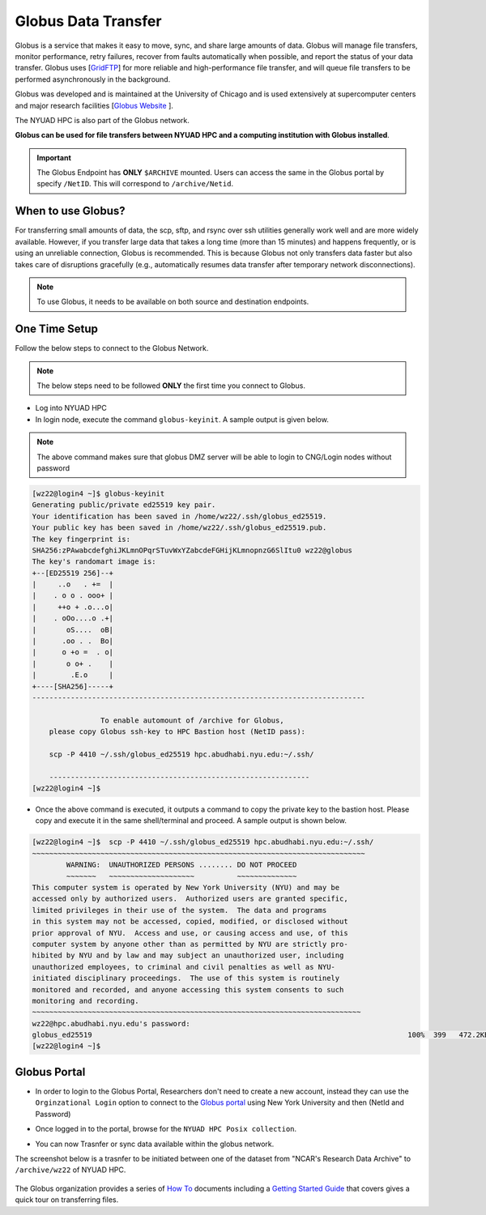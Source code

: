 Globus Data Transfer
====================

Globus is a service that makes it easy to move, sync, and share large amounts of data. 
Globus will manage file transfers, monitor performance, retry failures, recover from faults 
automatically when possible, and report the status of your data transfer. Globus uses [`GridFTP <https://en.wikipedia.org/wiki/GridFTP>`__] 
for more reliable and high-performance file transfer, and will queue file transfers to be 
performed asynchronously in the background.

Globus was developed and is maintained at the University of Chicago and is used extensively at 
supercomputer centers and major research facilities [`Globus Website <http://www.globus.org/>`__ ].

The NYUAD HPC is also part of the Globus network.

**Globus can be used for file transfers between NYUAD HPC and a computing institution with Globus installed**. 


.. Important::
    The Globus Endpoint has **ONLY** ``$ARCHIVE`` mounted. Users can access the same in the Globus portal by specify ``/NetID``. This will correspond to ``/archive/Netid``.


When to use Globus?
-------------------

For transferring small amounts of data, the scp, sftp, and rsync over ssh utilities generally 
work well and are more widely available. However, if you transfer large data that takes a long time 
(more than 15 minutes) and happens frequently, or is using an unreliable connection, Globus is 
recommended. This is because Globus not only transfers data faster but also takes care of 
disruptions gracefully (e.g., automatically resumes data transfer after temporary 
network disconnections). 

.. note::
    To use Globus, it needs to be available on both source and destination endpoints.

One Time Setup
--------------

Follow the below steps to connect to the Globus Network.

.. note::
    The below steps need to be followed **ONLY** the first time you connect to Globus.

- Log into NYUAD HPC
- In login node, execute the command ``globus-keyinit``. A sample output is given below.

.. note:: 
    The above command makes sure that globus DMZ server will be able to login to CNG/Login nodes without password

.. code-block:: 

    [wz22@login4 ~]$ globus-keyinit
    Generating public/private ed25519 key pair.
    Your identification has been saved in /home/wz22/.ssh/globus_ed25519.
    Your public key has been saved in /home/wz22/.ssh/globus_ed25519.pub.
    The key fingerprint is:
    SHA256:zPAwabcdefghiJKLmnOPqrSTuvWxYZabcdeFGHijKLmnopnzG6SlItu0 wz22@globus
    The key's randomart image is:
    +--[ED25519 256]--+
    |     ..o   . +=  |
    |    . o o . ooo+ |
    |     ++o + .o...o|
    |    . oOo....o .+|
    |       oS....  oB|
    |      .oo . .  Bo|
    |      o +o =  . o|
    |       o o+ .    |
    |        .E.o     |
    +----[SHA256]-----+
    ------------------------------------------------------------------------------

                    To enable automount of /archive for Globus,
        please copy Globus ssh-key to HPC Bastion host (NetID pass):

        scp -P 4410 ~/.ssh/globus_ed25519 hpc.abudhabi.nyu.edu:~/.ssh/

        -------------------------------------------------------------
    [wz22@login4 ~]$ 

- Once the above command is executed, it outputs a command to copy the private key to the bastion host. Please copy and execute it in the same shell/terminal and proceed. A sample output is shown below.

.. code-block::

    [wz22@login4 ~]$  scp -P 4410 ~/.ssh/globus_ed25519 hpc.abudhabi.nyu.edu:~/.ssh/
    ~~~~~~~~~~~~~~~~~~~~~~~~~~~~~~~~~~~~~~~~~~~~~~~~~~~~~~~~~~~~~~~~~~~~~~~~~~~~~~
            WARNING:  UNAUTHORIZED PERSONS ........ DO NOT PROCEED
            ~~~~~~~   ~~~~~~~~~~~~~~~~~~~~          ~~~~~~~~~~~~~~
    This computer system is operated by New York University (NYU) and may be
    accessed only by authorized users.  Authorized users are granted specific,
    limited privileges in their use of the system.  The data and programs
    in this system may not be accessed, copied, modified, or disclosed without
    prior approval of NYU.  Access and use, or causing access and use, of this
    computer system by anyone other than as permitted by NYU are strictly pro-
    hibited by NYU and by law and may subject an unauthorized user, including
    unauthorized employees, to criminal and civil penalties as well as NYU-
    initiated disciplinary proceedings.  The use of this system is routinely
    monitored and recorded, and anyone accessing this system consents to such
    monitoring and recording.
    ~~~~~~~~~~~~~~~~~~~~~~~~~~~~~~~~~~~~~~~~~~~~~~~~~~~~~~~~~~~~~~~~~~~~~~~~~~~~~
    wz22@hpc.abudhabi.nyu.edu's password:
    globus_ed25519                                                                          100%  399   472.2KB/s   00:00
    [wz22@login4 ~]$

Globus Portal
-------------

- In order to login to the Globus Portal, Researchers don't need to create a new account, instead they can use the ``Orginzational Login`` option to connect to the `Globus portal <http://www.globus.org/>`__  using New York University and then (NetId and Password)

.. image:: ../img/globus5.png

- Once logged in to the portal, browse for the ``NYUAD HPC Posix collection``.

.. image:: ../img/globus1.png

- You can now Trasnfer or sync data available within the globus network.

The screenshot below is a trasnfer to be initiated between one of the dataset from "NCAR's Research Data Archive"
to ``/archive/wz22`` of NYUAD HPC.

    .. image:: ../img/globus3.png

The Globus organization provides a series of `How To <https://docs.globus.org/how-to/>`__ documents 
including a `Getting Started Guide <https://docs.globus.org/how-to/get-started/>`__ that covers 
gives a quick tour on transferring files.


